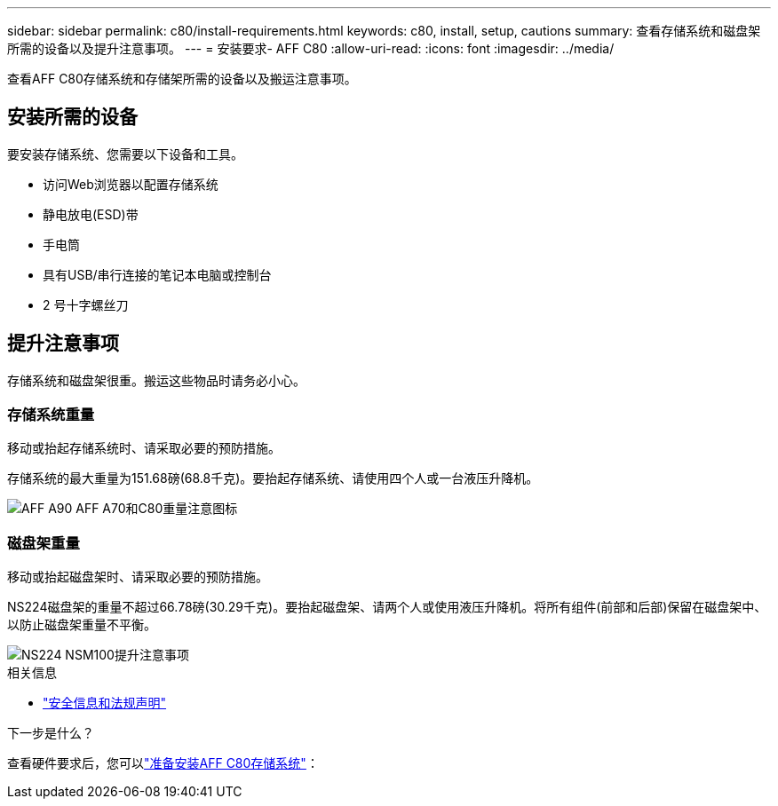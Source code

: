 ---
sidebar: sidebar 
permalink: c80/install-requirements.html 
keywords: c80, install, setup, cautions 
summary: 查看存储系统和磁盘架所需的设备以及提升注意事项。 
---
= 安装要求- AFF C80
:allow-uri-read: 
:icons: font
:imagesdir: ../media/


[role="lead"]
查看AFF C80存储系统和存储架所需的设备以及搬运注意事项。



== 安装所需的设备

要安装存储系统、您需要以下设备和工具。

* 访问Web浏览器以配置存储系统
* 静电放电(ESD)带
* 手电筒
* 具有USB/串行连接的笔记本电脑或控制台
* 2 号十字螺丝刀




== 提升注意事项

存储系统和磁盘架很重。搬运这些物品时请务必小心。



=== 存储系统重量

移动或抬起存储系统时、请采取必要的预防措施。

存储系统的最大重量为151.68磅(68.8千克)。要抬起存储系统、请使用四个人或一台液压升降机。

image::../media/drw_a70-90_weight_icon_ieops-1730.svg[AFF A90 AFF A70和C80重量注意图标]



=== 磁盘架重量

移动或抬起磁盘架时、请采取必要的预防措施。

NS224磁盘架的重量不超过66.78磅(30.29千克)。要抬起磁盘架、请两个人或使用液压升降机。将所有组件(前部和后部)保留在磁盘架中、以防止磁盘架重量不平衡。

image::../media/drw_ns224_lifting_weight_ieops-1716.svg[NS224 NSM100提升注意事项]

.相关信息
* https://library.netapp.com/ecm/ecm_download_file/ECMP12475945["安全信息和法规声明"^]


.下一步是什么？
查看硬件要求后，您可以link:install-prepare.html["准备安装AFF C80存储系统"]：
